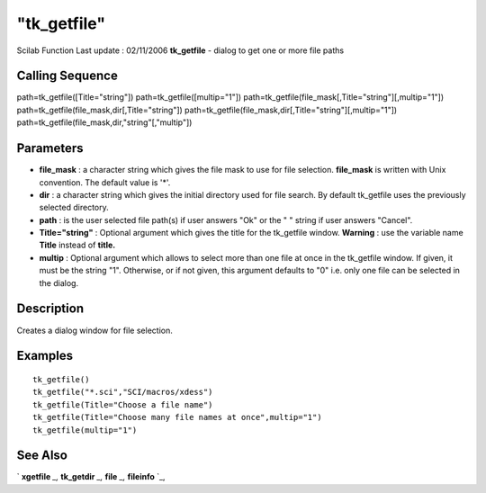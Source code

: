 ====
"tk_getfile"
====

Scilab Function Last update : 02/11/2006
**tk_getfile** - dialog to get one or more file paths



Calling Sequence
~~~~~~~~~~~~~~~~

path=tk_getfile([Title="string"])
path=tk_getfile([multip="1"])
path=tk_getfile(file_mask[,Title="string"][,multip="1"])
path=tk_getfile(file_mask,dir[,Title="string"])
path=tk_getfile(file_mask,dir[,Title="string"][,multip="1"])
path=tk_getfile(file_mask,dir,"string"[,"multip"])




Parameters
~~~~~~~~~~


+ **file_mask** : a character string which gives the file mask to use
  for file selection. **file_mask** is written with Unix convention. The
  default value is '*'.
+ **dir** : a character string which gives the initial directory used
  for file search. By default tk_getfile uses the previously selected
  directory.
+ **path** : is the user selected file path(s) if user answers "Ok" or
  the " " string if user answers "Cancel".
+ **Title="string"** : Optional argument which gives the title for the
  tk_getfile window. **Warning** : use the variable name **Title**
  instead of **title.**
+ **multip** : Optional argument which allows to select more than one
  file at once in the tk_getfile window. If given, it must be the string
  "1". Otherwise, or if not given, this argument defaults to "0" i.e.
  only one file can be selected in the dialog.




Description
~~~~~~~~~~~

Creates a dialog window for file selection.



Examples
~~~~~~~~


::

    
    tk_getfile()
    tk_getfile("*.sci","SCI/macros/xdess")
    tk_getfile(Title="Choose a file name")
    tk_getfile(Title="Choose many file names at once",multip="1")
    tk_getfile(multip="1")




See Also
~~~~~~~~

` **xgetfile** `_,` **tk_getdir** `_,` **file** `_,` **fileinfo** `_,

.. _
      : ://./fileio/file.htm
.. _
      : ://./fileio/tk_getdir.htm
.. _
      : ://./fileio/fileinfo.htm
.. _
      : ://./fileio/xgetfile.htm


